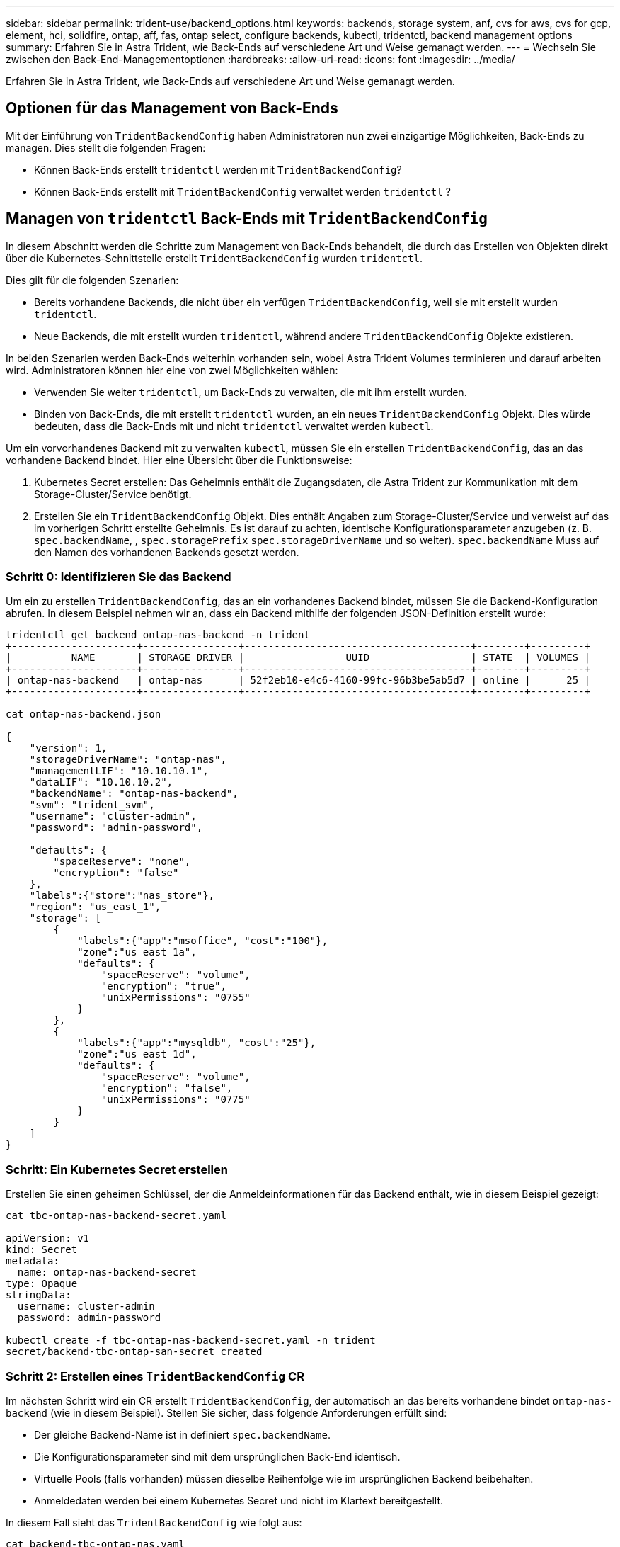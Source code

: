 ---
sidebar: sidebar 
permalink: trident-use/backend_options.html 
keywords: backends, storage system, anf, cvs for aws, cvs for gcp, element, hci, solidfire, ontap, aff, fas, ontap select, configure backends, kubectl, tridentctl, backend management options 
summary: Erfahren Sie in Astra Trident, wie Back-Ends auf verschiedene Art und Weise gemanagt werden. 
---
= Wechseln Sie zwischen den Back-End-Managementoptionen
:hardbreaks:
:allow-uri-read: 
:icons: font
:imagesdir: ../media/


[role="lead"]
Erfahren Sie in Astra Trident, wie Back-Ends auf verschiedene Art und Weise gemanagt werden.



== Optionen für das Management von Back-Ends

Mit der Einführung von `TridentBackendConfig` haben Administratoren nun zwei einzigartige Möglichkeiten, Back-Ends zu managen. Dies stellt die folgenden Fragen:

* Können Back-Ends erstellt `tridentctl` werden mit `TridentBackendConfig`?
* Können Back-Ends erstellt mit `TridentBackendConfig` verwaltet werden `tridentctl` ?




== Managen von `tridentctl` Back-Ends mit `TridentBackendConfig`

In diesem Abschnitt werden die Schritte zum Management von Back-Ends behandelt, die durch das Erstellen von Objekten direkt über die Kubernetes-Schnittstelle erstellt `TridentBackendConfig` wurden `tridentctl`.

Dies gilt für die folgenden Szenarien:

* Bereits vorhandene Backends, die nicht über ein verfügen `TridentBackendConfig`, weil sie mit erstellt wurden `tridentctl`.
* Neue Backends, die mit erstellt wurden `tridentctl`, während andere `TridentBackendConfig` Objekte existieren.


In beiden Szenarien werden Back-Ends weiterhin vorhanden sein, wobei Astra Trident Volumes terminieren und darauf arbeiten wird. Administratoren können hier eine von zwei Möglichkeiten wählen:

* Verwenden Sie weiter `tridentctl`, um Back-Ends zu verwalten, die mit ihm erstellt wurden.
* Binden von Back-Ends, die mit erstellt `tridentctl` wurden, an ein neues `TridentBackendConfig` Objekt. Dies würde bedeuten, dass die Back-Ends mit und nicht `tridentctl` verwaltet werden `kubectl`.


Um ein vorvorhandenes Backend mit zu verwalten `kubectl`, müssen Sie ein erstellen `TridentBackendConfig`, das an das vorhandene Backend bindet. Hier eine Übersicht über die Funktionsweise:

. Kubernetes Secret erstellen: Das Geheimnis enthält die Zugangsdaten, die Astra Trident zur Kommunikation mit dem Storage-Cluster/Service benötigt.
. Erstellen Sie ein `TridentBackendConfig` Objekt. Dies enthält Angaben zum Storage-Cluster/Service und verweist auf das im vorherigen Schritt erstellte Geheimnis. Es ist darauf zu achten, identische Konfigurationsparameter anzugeben (z. B. `spec.backendName`, , `spec.storagePrefix` `spec.storageDriverName` und so weiter). `spec.backendName` Muss auf den Namen des vorhandenen Backends gesetzt werden.




=== Schritt 0: Identifizieren Sie das Backend

Um ein zu erstellen `TridentBackendConfig`, das an ein vorhandenes Backend bindet, müssen Sie die Backend-Konfiguration abrufen. In diesem Beispiel nehmen wir an, dass ein Backend mithilfe der folgenden JSON-Definition erstellt wurde:

[listing]
----
tridentctl get backend ontap-nas-backend -n trident
+---------------------+----------------+--------------------------------------+--------+---------+
|          NAME       | STORAGE DRIVER |                 UUID                 | STATE  | VOLUMES |
+---------------------+----------------+--------------------------------------+--------+---------+
| ontap-nas-backend   | ontap-nas      | 52f2eb10-e4c6-4160-99fc-96b3be5ab5d7 | online |      25 |
+---------------------+----------------+--------------------------------------+--------+---------+

cat ontap-nas-backend.json

{
    "version": 1,
    "storageDriverName": "ontap-nas",
    "managementLIF": "10.10.10.1",
    "dataLIF": "10.10.10.2",
    "backendName": "ontap-nas-backend",
    "svm": "trident_svm",
    "username": "cluster-admin",
    "password": "admin-password",

    "defaults": {
        "spaceReserve": "none",
        "encryption": "false"
    },
    "labels":{"store":"nas_store"},
    "region": "us_east_1",
    "storage": [
        {
            "labels":{"app":"msoffice", "cost":"100"},
            "zone":"us_east_1a",
            "defaults": {
                "spaceReserve": "volume",
                "encryption": "true",
                "unixPermissions": "0755"
            }
        },
        {
            "labels":{"app":"mysqldb", "cost":"25"},
            "zone":"us_east_1d",
            "defaults": {
                "spaceReserve": "volume",
                "encryption": "false",
                "unixPermissions": "0775"
            }
        }
    ]
}
----


=== Schritt: Ein Kubernetes Secret erstellen

Erstellen Sie einen geheimen Schlüssel, der die Anmeldeinformationen für das Backend enthält, wie in diesem Beispiel gezeigt:

[listing]
----
cat tbc-ontap-nas-backend-secret.yaml

apiVersion: v1
kind: Secret
metadata:
  name: ontap-nas-backend-secret
type: Opaque
stringData:
  username: cluster-admin
  password: admin-password

kubectl create -f tbc-ontap-nas-backend-secret.yaml -n trident
secret/backend-tbc-ontap-san-secret created
----


=== Schritt 2: Erstellen eines `TridentBackendConfig` CR

Im nächsten Schritt wird ein CR erstellt `TridentBackendConfig`, der automatisch an das bereits vorhandene bindet `ontap-nas-backend` (wie in diesem Beispiel). Stellen Sie sicher, dass folgende Anforderungen erfüllt sind:

* Der gleiche Backend-Name ist in definiert `spec.backendName`.
* Die Konfigurationsparameter sind mit dem ursprünglichen Back-End identisch.
* Virtuelle Pools (falls vorhanden) müssen dieselbe Reihenfolge wie im ursprünglichen Backend beibehalten.
* Anmeldedaten werden bei einem Kubernetes Secret und nicht im Klartext bereitgestellt.


In diesem Fall sieht das `TridentBackendConfig` wie folgt aus:

[listing]
----
cat backend-tbc-ontap-nas.yaml
apiVersion: trident.netapp.io/v1
kind: TridentBackendConfig
metadata:
  name: tbc-ontap-nas-backend
spec:
  version: 1
  storageDriverName: ontap-nas
  managementLIF: 10.10.10.1
  dataLIF: 10.10.10.2
  backendName: ontap-nas-backend
  svm: trident_svm
  credentials:
    name: mysecret
  defaults:
    spaceReserve: none
    encryption: 'false'
  labels:
    store: nas_store
  region: us_east_1
  storage:
  - labels:
      app: msoffice
      cost: '100'
    zone: us_east_1a
    defaults:
      spaceReserve: volume
      encryption: 'true'
      unixPermissions: '0755'
  - labels:
      app: mysqldb
      cost: '25'
    zone: us_east_1d
    defaults:
      spaceReserve: volume
      encryption: 'false'
      unixPermissions: '0775'

kubectl create -f backend-tbc-ontap-nas.yaml -n trident
tridentbackendconfig.trident.netapp.io/tbc-ontap-nas-backend created
----


=== Schritt 3: Überprüfen Sie den Status des `TridentBackendConfig` CR

Nachdem der `TridentBackendConfig` erstellt wurde, muss seine Phase sein `Bound`. Sie sollte außerdem den gleichen Backend-Namen und die gleiche UUID wie das vorhandene Backend widerspiegeln.

[listing]
----
kubectl get tbc tbc-ontap-nas-backend -n trident
NAME                   BACKEND NAME          BACKEND UUID                           PHASE   STATUS
tbc-ontap-nas-backend  ontap-nas-backend     52f2eb10-e4c6-4160-99fc-96b3be5ab5d7   Bound   Success

#confirm that no new backends were created (i.e., TridentBackendConfig did not end up creating a new backend)
tridentctl get backend -n trident
+---------------------+----------------+--------------------------------------+--------+---------+
|          NAME       | STORAGE DRIVER |                 UUID                 | STATE  | VOLUMES |
+---------------------+----------------+--------------------------------------+--------+---------+
| ontap-nas-backend   | ontap-nas      | 52f2eb10-e4c6-4160-99fc-96b3be5ab5d7 | online |      25 |
+---------------------+----------------+--------------------------------------+--------+---------+
----
Das Backend wird nun vollständig über das Objekt verwaltet `tbc-ontap-nas-backend` `TridentBackendConfig`.



== Managen von `TridentBackendConfig` Back-Ends mit `tridentctl`

 `tridentctl` Kann verwendet werden, um Back-Ends aufzulisten, die mit erstellt wurden `TridentBackendConfig`. Darüber hinaus können Administratoren auch wählen, um vollständig verwalten solche Back-Ends durch durch `tridentctl` Löschen `TridentBackendConfig` und sicherstellen, `spec.deletionPolicy` ist auf gesetzt `retain`.



=== Schritt 0: Identifizieren Sie das Backend

Nehmen wir zum Beispiel an, dass das folgende Backend mit erzeugt wurde `TridentBackendConfig`:

[listing]
----
kubectl get tbc backend-tbc-ontap-san -n trident -o wide
NAME                    BACKEND NAME        BACKEND UUID                           PHASE   STATUS    STORAGE DRIVER   DELETION POLICY
backend-tbc-ontap-san   ontap-san-backend   81abcb27-ea63-49bb-b606-0a5315ac5f82   Bound   Success   ontap-san        delete

tridentctl get backend ontap-san-backend -n trident
+-------------------+----------------+--------------------------------------+--------+---------+
|       NAME        | STORAGE DRIVER |                 UUID                 | STATE  | VOLUMES |
+-------------------+----------------+--------------------------------------+--------+---------+
| ontap-san-backend | ontap-san      | 81abcb27-ea63-49bb-b606-0a5315ac5f82 | online |      33 |
+-------------------+----------------+--------------------------------------+--------+---------+
----
Aus der Ausgabe wird ersichtlich, dass sie `TridentBackendConfig` erfolgreich erstellt wurde und an ein Backend gebunden ist [Observe the Backend's UUID].



=== Schritt 1: Bestätigen `deletionPolicy` ist auf eingestellt `retain`

Lassen Sie uns einen Blick auf den Wert von `deletionPolicy`. Dies muss auf eingestellt werden `retain`. Dadurch wird sichergestellt, dass beim Löschen eines `TridentBackendConfig` CR die Backend-Definition weiterhin vorhanden ist und mit verwaltet werden kann `tridentctl`.

[listing]
----
kubectl get tbc backend-tbc-ontap-san -n trident -o wide
NAME                    BACKEND NAME        BACKEND UUID                           PHASE   STATUS    STORAGE DRIVER   DELETION POLICY
backend-tbc-ontap-san   ontap-san-backend   81abcb27-ea63-49bb-b606-0a5315ac5f82   Bound   Success   ontap-san        delete

# Patch value of deletionPolicy to retain
kubectl patch tbc backend-tbc-ontap-san --type=merge -p '{"spec":{"deletionPolicy":"retain"}}' -n trident
tridentbackendconfig.trident.netapp.io/backend-tbc-ontap-san patched

#Confirm the value of deletionPolicy
kubectl get tbc backend-tbc-ontap-san -n trident -o wide
NAME                    BACKEND NAME        BACKEND UUID                           PHASE   STATUS    STORAGE DRIVER   DELETION POLICY
backend-tbc-ontap-san   ontap-san-backend   81abcb27-ea63-49bb-b606-0a5315ac5f82   Bound   Success   ontap-san        retain
----

NOTE: Fahren Sie nicht mit dem nächsten Schritt fort, es sei denn, es `deletionPolicy` ist auf eingestellt `retain`.



=== Schritt 2: Löschen Sie den `TridentBackendConfig` CR

Der letzte Schritt besteht darin, den CR zu löschen `TridentBackendConfig`. Nach der Bestätigung, dass der `deletionPolicy` auf gesetzt ist `retain`, können Sie mit dem Löschen fortfahren:

[listing]
----
kubectl delete tbc backend-tbc-ontap-san -n trident
tridentbackendconfig.trident.netapp.io "backend-tbc-ontap-san" deleted

tridentctl get backend ontap-san-backend -n trident
+-------------------+----------------+--------------------------------------+--------+---------+
|       NAME        | STORAGE DRIVER |                 UUID                 | STATE  | VOLUMES |
+-------------------+----------------+--------------------------------------+--------+---------+
| ontap-san-backend | ontap-san      | 81abcb27-ea63-49bb-b606-0a5315ac5f82 | online |      33 |
+-------------------+----------------+--------------------------------------+--------+---------+
----
Nach dem Löschen des `TridentBackendConfig` Objekts entfernt Astra Trident es einfach, ohne das Backend selbst zu löschen.
